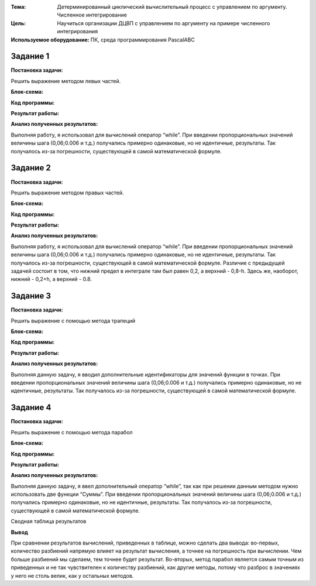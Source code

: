 .. title: Лабораторная работа №3 "ДЦВП с управлением по аргументу. Численное интегрирование". Вариант - 9
.. slug: lab-3
.. date: 2019-10-30
.. tags: computer-science, lab, 1st-grade
.. author: Eugene Savostin
.. link: https://docs.google.com/document/d/1RPFtA0Rkep5uIQ7Ueqc0M0lzt5s-ZebKUq8osBmI8NI/edit?usp=sharing
.. description: 
.. category: lab-work

:Тема: Детерминированный циклический вычислительный процесс с управлением по аргументу. Численное интегрирование
:Цель: Научиться организации ДЦВП с управлением по аргументу на примере численного интегрирования
:Используемое оборудование: ПК, среда программирования PascalABC


=========
Задание 1
=========
**Постановка задачи:** 

Решить выражение методом левых частей.

:Блок-схема: 

.. image:: ../../images/3.1.png 

:Код программы:

.. listing:: 3.1.pas pascal

:Результат работы:

.. image:: ../../images/3.1_res.png

**Анализ полученных результатов:** 

Выполняя работу, я использовал для вычислений оператор “while”. При введении пропорциональных значений 
величины шага (0,06;0.006 и т.д.) получались примерно одинаковые, но не идентичные, результаты. Так 
получалось из-за погрешности, существующей в самой математической формуле.

=========
Задание 2
=========
**Постановка задачи:** 

Решить выражение методом правых частей.

:Блок-схема: 

.. image:: ../../images/3.2.png 

:Код программы:

.. listing:: 3.2.pas pascal

:Результат работы:

.. image:: ../../images/3.2_res.png

**Анализ полученных результатов:** 

Выполняя работу, я использовал для вычислений оператор “while”. При введении пропорциональных значений величины шага 
(0,06;0.006 и т.д.) получались примерно одинаковые, но не идентичные, результаты. Так получалось из-за погрешности, 
существующей в самой математической формуле. Различие с предыдущей задачей состоит в том, что нижний предел в интеграле 
там был равен 0,2, а верхний - 0,8-h. Здесь же, наоборот, нижний - 0,2+h, а верхний - 0.8.

=========
Задание 3
=========
**Постановка задачи:** 

Решить выражение с помощью метода трапеций

:Блок-схема: 

.. image:: ../../images/3.3.png 

:Код программы:

.. listing:: 3.3.pas pascal

:Результат работы:

.. image:: ../../images/3.3_res.png

**Анализ полученных результатов:** 

Выполняя данную задачу, я вводил дополнительные идентификаторы для значений функции в точках. 
При введении пропорциональных значений величины шага (0,06;0.006 и т.д.) получались примерно одинаковые, 
но не идентичные, результаты. Так получалось из-за погрешности, существующей в самой математической формуле.

=========
Задание 4
=========
**Постановка задачи:** 

Решить выражение с помощью метода парабол

:Блок-схема: 

.. image:: ../../images/3.4.png 

:Код программы:

.. listing:: 3.4.pas pascal

:Результат работы:

.. image:: ../../images/3.4_res.png

**Анализ полученных результатов:** 

Выполняя данную задачу, я ввел дополнительный оператор “while”, 
так как при решении данным методом нужно использовать две функции “Суммы”. При введении пропорциональных значений 
величины шага (0,06;0.006 и т.д.) получались примерно одинаковые, но не идентичные, результаты. 
Так получалось из-за погрешности, существующей в самой математической формуле.

Сводная таблица результатов

.. image:: ../../images/3.png

**Вывод**

При сравнении результатов вычислений, приведенных в таблице, 
можно сделать два вывода: во-первых, количество разбиений 
напрямую влияет на результат вычисления, а точнее на погрешность при 
вычислении. Чем больше разбиений мы сделаем, тем точнее будет результат. 
Во-вторых, метод парабол является самым точным из приведенных и не так 
чувствителен к количеству разбиений, как другие методы, потому что разброс в значениях у него 
не столь велик, как у остальных методов.